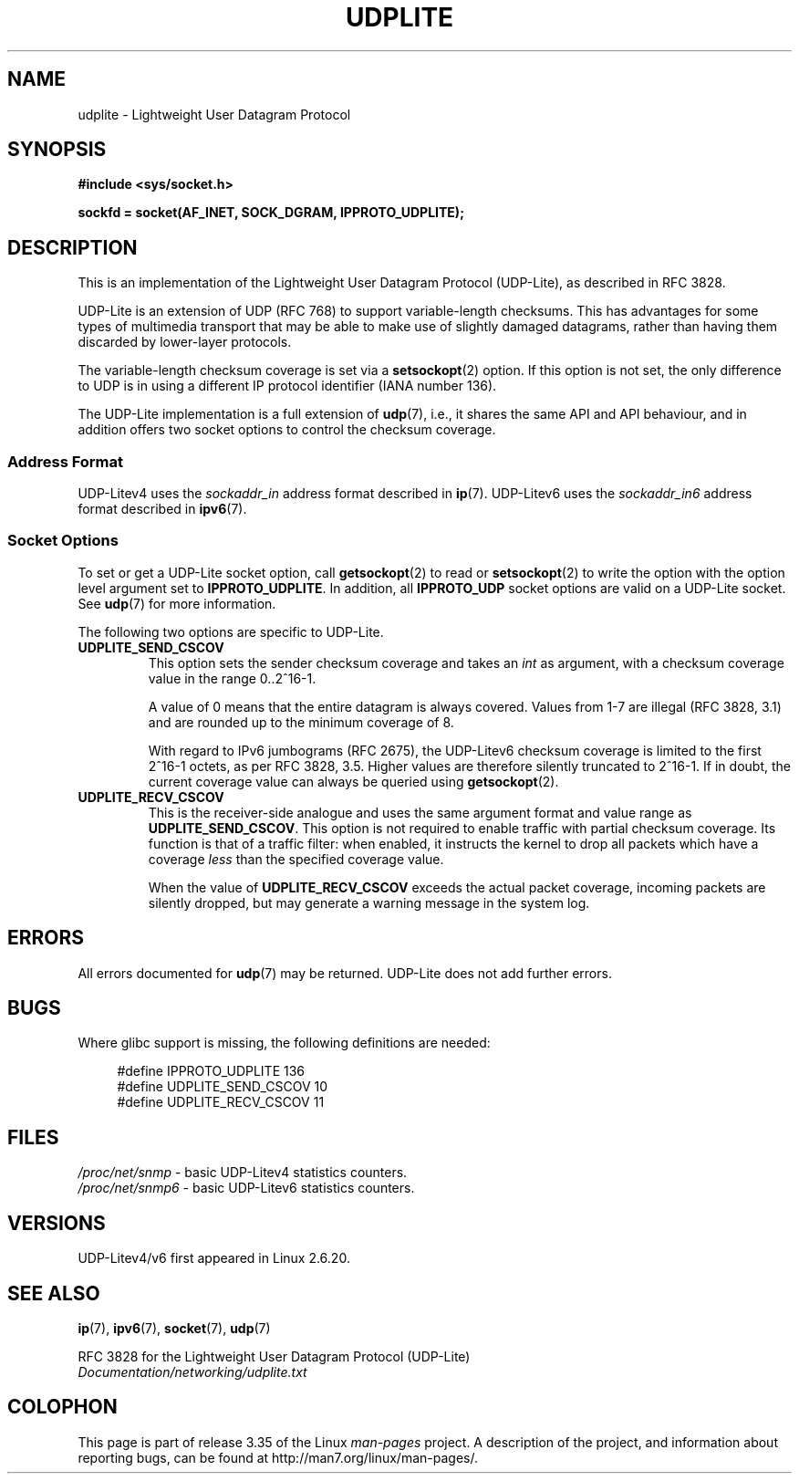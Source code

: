 .\" Copyright (c) 2008 by Gerrit Renker <gerrit@erg.abdn.ac.uk>
.\"
.\" Permission is granted to make and distribute verbatim copies of this
.\" manual provided the copyright notice and this permission notice are
.\" preserved on all copies.
.\"
.\" Permission is granted to copy and distribute modified versions of this
.\" manual under the conditions for verbatim copying, provided that the
.\" entire resulting derived work is distributed under the terms of a
.\" permission notice identical to this one.
.\"
.\" Since the Linux kernel and libraries are constantly changing, this
.\" manual page may be incorrect or out-of-date.  The author(s) assume no
.\" responsibility for errors or omissions, or for damages resulting from
.\" the use of the information contained herein.  The author(s) may not
.\" have taken the same level of care in the production of this manual,
.\" which is licensed free of charge, as they might when working
.\" professionally.
.\"
.\" Formatted or processed versions of this manual, if unaccompanied by
.\" the source, must acknowledge the copyright and authors of this work.
.\"
.\" $Id: udplite.7,v 1.12 2008/07/23 15:22:22 gerrit Exp gerrit $
.\"
.TH UDPLITE  7 2008-12-03 "Linux" "Linux Programmer's Manual"
.SH NAME
udplite \- Lightweight User Datagram Protocol
.SH SYNOPSIS
.B #include <sys/socket.h>
.br
.\" FIXME . see #defines under `BUGS',
.\"        when glibc supports this, add
.\"        #include <netinet/udplite.h>
.sp
.B sockfd = socket(AF_INET, SOCK_DGRAM, IPPROTO_UDPLITE);
.SH DESCRIPTION
This is an implementation of the Lightweight User Datagram Protocol
(UDP-Lite), as described in RFC\ 3828.

UDP-Lite is an extension of UDP (RFC\ 768) to support variable-length
checksums.
This has advantages for some types of multimedia transport that
may be able to make use of slightly damaged datagrams,
rather than having them discarded by lower-layer protocols.

The variable-length checksum coverage is set via a
.BR setsockopt (2)
option.
If this option is not set, the only difference to UDP is
in using a different IP protocol identifier (IANA number 136).

The UDP-Lite implementation is a full extension of
.BR udp (7),
i.e., it shares the same API and API behaviour, and in addition
offers two socket options to control the checksum coverage.
.SS "Address Format"
UDP-Litev4 uses the
.I sockaddr_in
address format described in
.BR ip (7).
UDP-Litev6 uses the
.I sockaddr_in6
address format described in
.BR ipv6 (7).
.SS "Socket Options"
To set or get a UDP-Lite socket option, call
.BR getsockopt (2)
to read or
.BR setsockopt (2)
to write the option with the option level argument set to
.BR IPPROTO_UDPLITE .
In addition, all
.B IPPROTO_UDP
socket options are valid on a UDP-Lite socket.
See
.BR udp (7)
for more information.

The following two options are specific to UDP-Lite.
.TP
.BR UDPLITE_SEND_CSCOV
This option sets the sender checksum coverage and takes an
.I int
as argument, with a checksum coverage value in the range 0..2^16-1.

A value of 0 means that the entire datagram is always covered.
Values from 1-7 are illegal (RFC\ 3828, 3.1) and are rounded up to
the minimum coverage of 8.

With regard to IPv6 jumbograms (RFC\ 2675), the UDP-Litev6 checksum
coverage is limited to the first 2^16-1 octets, as per RFC\ 3828, 3.5.
Higher values are therefore silently truncated to 2^16-1.
If in doubt, the current coverage value can always be queried using
.BR getsockopt (2).
.TP
.BR UDPLITE_RECV_CSCOV
This is the receiver-side analogue and uses the same argument format
and value range as
.BR UDPLITE_SEND_CSCOV .
This option is not required to enable traffic with partial checksum
coverage.
Its function is that of a traffic filter: when enabled, it
instructs the kernel to drop all packets which have a coverage
.I less
than the specified coverage value.

When the value of
.B UDPLITE_RECV_CSCOV
exceeds the actual packet coverage, incoming packets are silently dropped,
but may generate a warning message in the system log.
.\" SO_NO_CHECK exists and is supported by UDPv4, but is
.\" commented out in socket(7), hence also commented out here
.\".PP
.\"Since UDP-Lite mandates checksums, checksumming can not be disabled
.\"via the
.\".B SO_NO_CHECK
.\"option from
.\".BR socket (7).
.SH ERRORS
All errors documented for
.BR udp (7)
may be returned.
UDP-Lite does not add further errors.
.SH BUGS
.\" FIXME . remove this section once glibc supports UDP-Lite
Where glibc support is missing, the following definitions are needed:
.in +4n
.nf

#define IPPROTO_UDPLITE     136
.\" The following two are defined in the kernel in linux/net/udplite.h
#define UDPLITE_SEND_CSCOV  10
#define UDPLITE_RECV_CSCOV  11
.fi
.in
.SH FILES
.I /proc/net/snmp
\- basic UDP-Litev4 statistics counters.
.br
.I /proc/net/snmp6
\- basic UDP-Litev6 statistics counters.
.SH VERSIONS
UDP-Litev4/v6 first appeared in Linux 2.6.20.
.SH "SEE ALSO"
.BR ip (7),
.BR ipv6 (7),
.BR socket (7),
.BR udp (7)

RFC\ 3828 for the Lightweight User Datagram Protocol (UDP-Lite)
.br
.I Documentation/networking/udplite.txt
.SH COLOPHON
This page is part of release 3.35 of the Linux
.I man-pages
project.
A description of the project,
and information about reporting bugs,
can be found at
http://man7.org/linux/man-pages/.
